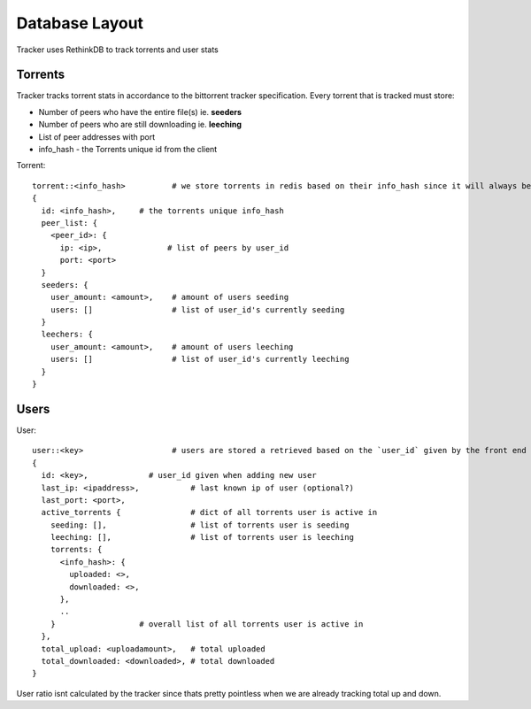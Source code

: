 ===============
Database Layout
===============

Tracker uses RethinkDB to track torrents and user stats

Torrents
--------

Tracker tracks torrent stats in accordance to the bittorrent tracker specification. Every torrent that is tracked must store:

* Number of peers who have the entire file(s) ie. **seeders**
* Number of peers who are still downloading ie. **leeching**
* List of peer addresses with port
* info_hash - the Torrents unique id from the client

Torrent::
    
    torrent::<info_hash>          # we store torrents in redis based on their info_hash since it will always be unique
    {
      id: <info_hash>,     # the torrents unique info_hash
      peer_list: {
        <peer_id>: {
          ip: <ip>,              # list of peers by user_id
          port: <port>
      }
      seeders: {
        user_amount: <amount>,    # amount of users seeding
        users: []                 # list of user_id's currently seeding
      }
      leechers: {
        user_amount: <amount>,    # amount of users leeching
        users: []                 # list of user_id's currently leeching
      }
    }

Users
-----

User::

    user::<key>                   # users are stored a retrieved based on the `user_id` given by the front end
    {
      id: <key>,             # user_id given when adding new user
      last_ip: <ipaddress>,           # last known ip of user (optional?)
      last_port: <port>,
      active_torrents {               # dict of all torrents user is active in
        seeding: [],                  # list of torrents user is seeding
        leeching: [],                 # list of torrents user is leeching
        torrents: {
          <info_hash>: {
            uploaded: <>,
            downloaded: <>,
          },
          ..
        }                  # overall list of all torrents user is active in
      },
      total_upload: <uploadamount>,   # total uploaded
      total_downloaded: <downloaded>, # total downloaded
    }

User ratio isnt calculated by the tracker since thats pretty pointless when we are already tracking total up and down.
